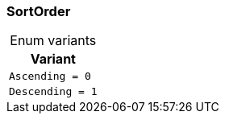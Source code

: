 [#_enum_SortOrder]
=== SortOrder

[caption=""]
.Enum variants
// tag::enum_constants[]
[cols=""]
[options="header"]
|===
|Variant
a| `Ascending = 0`
a| `Descending = 1`
|===
// end::enum_constants[]

